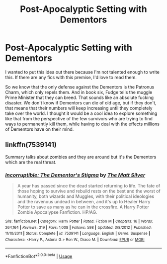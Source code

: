 #+TITLE: Post-Apocalyptic Setting with Dementors

* Post-Apocalyptic Setting with Dementors
:PROPERTIES:
:Author: Cally6
:Score: 5
:DateUnix: 1596138563.0
:DateShort: 2020-Jul-31
:FlairText: Prompt
:END:
I wanted to put this idea out there because I'm not talented enough to write this. If there are any fics with this premise, I'd love to read them.

So we know that the only defense against the Dementors is the Patronus Charm, which only repels them. And in book six, Fudge tells the muggle Prime Minister that they can breed. That sounds like an absolute fucking disaster. We don't know if Dementors can die of old age, but if they don't, that means that their numbers will keep increasing until they completely take over the world. I thought it would be a cool idea to explore something like that from the perspective of the few survivors who are trying to find ways to permanently kill them, while having to deal with the effects millions of Dementors have on their mind.


** linkffn(7539141)

Summary talks about zombies and they are around but it's the Dementors which are the real threat.
:PROPERTIES:
:Author: Taure
:Score: 4
:DateUnix: 1596143213.0
:DateShort: 2020-Jul-31
:END:

*** [[https://www.fanfiction.net/s/7539141/1/][*/Incorruptible: The Dementor's Stigma/*]] by [[https://www.fanfiction.net/u/1490083/The-Matt-Silver][/The Matt Silver/]]

#+begin_quote
  A year has passed since the dead started returning to life. The fate of those hoping to survive and rebuild rests on the best and the worst of humanity, both wizards and Muggles, with their political ideologies and the ravenous undead in between, and it's up to Healer Harry Potter to save as many as he can in the crossfire. A Harry Potter Zombie Apocalypse Fanfiction. HP/AG.
#+end_quote

^{/Site/:} ^{fanfiction.net} ^{*|*} ^{/Category/:} ^{Harry} ^{Potter} ^{*|*} ^{/Rated/:} ^{Fiction} ^{M} ^{*|*} ^{/Chapters/:} ^{16} ^{*|*} ^{/Words/:} ^{264,164} ^{*|*} ^{/Reviews/:} ^{319} ^{*|*} ^{/Favs/:} ^{1,008} ^{*|*} ^{/Follows/:} ^{598} ^{*|*} ^{/Updated/:} ^{3/8/2012} ^{*|*} ^{/Published/:} ^{11/10/2011} ^{*|*} ^{/Status/:} ^{Complete} ^{*|*} ^{/id/:} ^{7539141} ^{*|*} ^{/Language/:} ^{English} ^{*|*} ^{/Genre/:} ^{Suspense} ^{*|*} ^{/Characters/:} ^{<Harry} ^{P.,} ^{Astoria} ^{G.>} ^{Ron} ^{W.,} ^{Draco} ^{M.} ^{*|*} ^{/Download/:} ^{[[http://www.ff2ebook.com/old/ffn-bot/index.php?id=7539141&source=ff&filetype=epub][EPUB]]} ^{or} ^{[[http://www.ff2ebook.com/old/ffn-bot/index.php?id=7539141&source=ff&filetype=mobi][MOBI]]}

--------------

*FanfictionBot*^{2.0.0-beta} | [[https://github.com/tusing/reddit-ffn-bot/wiki/Usage][Usage]]
:PROPERTIES:
:Author: FanfictionBot
:Score: 1
:DateUnix: 1596143231.0
:DateShort: 2020-Jul-31
:END:
